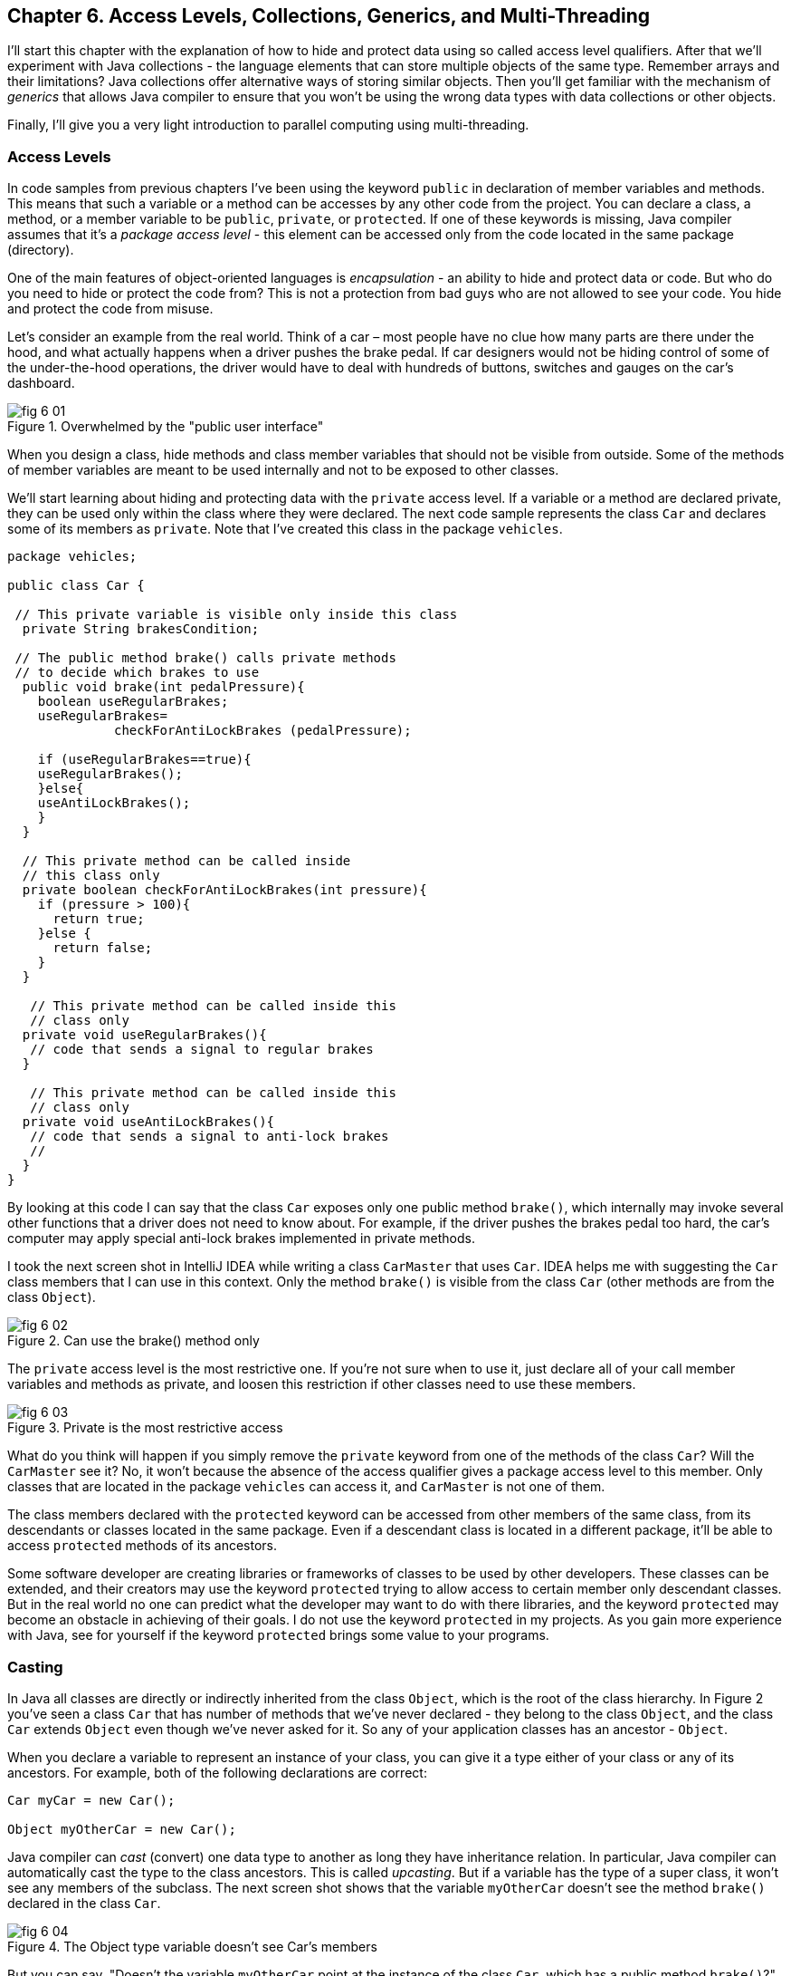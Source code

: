 :toc-placement!:
:imagesdir: ./

== Chapter 6. Access Levels, Collections, Generics, and Multi-Threading 

I'll start this chapter with the explanation of how to hide and protect data using so called access level qualifiers. After that we'll experiment with Java collections - the language elements that can store multiple objects of the same type. Remember arrays and their limitations? Java collections offer alternative ways of storing similar objects. Then you'll get familiar with the mechanism of _generics_ that allows Java compiler to ensure that you won't be using the wrong data types with data collections or other objects. 

Finally, I'll give you a very light introduction to parallel computing using multi-threading. 

=== Access Levels 

In code samples from previous chapters I've been using the keyword `public` in declaration of member variables and methods. This means that such a variable or a method can be accesses by any other code from the project. You can declare a class, a method, or a member variable to be `public`, `private`, or `protected`. If one of these keywords is missing, Java compiler assumes that it's a _package access level_ - this element can be accessed only from the code located in the same package (directory).

One of the main features of object-oriented languages is _encapsulation_ - an ability to hide and protect data or code. But who do you need to hide or protect the code from? This is not a protection from bad guys who are not allowed to see your code. You hide and protect the code from misuse.

Let's consider an example from the real world. Think of a car – most people have no clue how many parts are there under the hood, and what actually happens when a driver pushes the brake pedal. If car designers would not be hiding control of some of the under-the-hood operations, the driver would have to deal with hundreds of buttons, switches and gauges on the car's dashboard.

[[FIG6-1]]
.Overwhelmed by the "public user interface"
image::images/fig_6-01.png[]

When you design a  class, hide methods and class member variables that should not be visible from outside. Some of the methods of member variables are meant to be used internally and not to be exposed to other classes.

We'll start learning about hiding and protecting data with the `private` access level. If a variable or a method are declared private, they can be used only within the class where they were declared. The next code sample represents the class `Car` and declares some of its members as `private`. Note that I've created this class in the package `vehicles`.

[source, java]
----
package vehicles;

public class Car {
  
 // This private variable is visible only inside this class
  private String brakesCondition;

 // The public method brake() calls private methods
 // to decide which brakes to use
  public void brake(int pedalPressure){
    boolean useRegularBrakes; 
    useRegularBrakes=
              checkForAntiLockBrakes (pedalPressure);
        
    if (useRegularBrakes==true){
    useRegularBrakes(); 
    }else{
    useAntiLockBrakes();
    }
  }

  // This private method can be called inside 
  // this class only
  private boolean checkForAntiLockBrakes(int pressure){
    if (pressure > 100){
      return true;
    }else {
      return false;
    }
  }

   // This private method can be called inside this   
   // class only
  private void useRegularBrakes(){
   // code that sends a signal to regular brakes
  }

   // This private method can be called inside this 
   // class only
  private void useAntiLockBrakes(){
   // code that sends a signal to anti-lock brakes
   // 
  }
}
----
By looking at this code I can say that the class `Car` exposes only one public method `brake()`, which internally may invoke several other functions that a driver does not need to know about. For example, if the driver pushes the brakes pedal too hard, the car’s computer may apply special anti-lock brakes implemented in private methods. 

I took the next screen shot in IntelliJ IDEA while writing a class `CarMaster` that uses `Car`. IDEA helps me with suggesting the `Car` class members that I can use in this context. Only the method `brake()` is visible from the class `Car` (other methods are from the class `Object`).

[[FIG6-2]]
.Can use the brake() method only
image::images/fig_6_02.png[]


The `private` access level is the most restrictive one. If you're not sure when to use it, just declare all of your call member variables and methods as private, and loosen this restriction if other classes need to use these members.

[[FIG6-3]]
.Private is the most restrictive access
image::images/fig_6-03.png[]

What do you think will happen if you simply remove the `private` keyword from one of the methods of the class `Car`? Will the `CarMaster` see it? No, it won't because the absence of the access qualifier gives a package access level to this member. Only classes that are located in the package `vehicles` can access it, and `CarMaster` is not one of them.

The class members declared with the `protected` keyword can be accessed from other members of the same class, from its descendants or classes located in the same package. Even if a descendant class is located in a different package, it'll be able to access `protected` methods of its ancestors. 

Some software developer are creating libraries or frameworks of classes to be used by other developers. These classes can be extended, and their creators may use the keyword `protected` trying to allow access to certain member only descendant classes. But in the real world no one can predict what the developer may want to do with there libraries, and the keyword `protected` may become an obstacle in achieving of their goals. I do not use the keyword `protected` in my projects. As you gain more experience with Java, see for yourself if the keyword `protected` brings some value to your programs. 

=== Casting

In Java all classes are directly or indirectly inherited from the class `Object`, which is the root of the class hierarchy. In Figure 2 you've seen a class `Car` that has number of methods that we've never declared - they belong to the class `Object`, and the class `Car` extends `Object` even though we've never asked for it.  So any of your application classes has an ancestor - `Object`.

When you declare a variable to represent an instance of your class, you can give it a type either of your class or any of its ancestors. For example, both of the following declarations are correct:

[source, java]
----
Car myCar = new Car();

Object myOtherCar = new Car();
----

Java compiler can _cast_ (convert) one data type to another as long they have inheritance relation. In particular, Java compiler can automatically cast the type to the class ancestors. This is called _upcasting_. But if a variable has the type of a super class, it won't see any members of the subclass. The next screen shot shows that the variable `myOtherCar` doesn't see the method `brake()` declared in the class `Car`.

[[FIG6-4]]
.The Object type variable doesn't see Car's members
image::images/fig_6_04.png[]

But you can say, "Doesn't the variable `myOtherCar` point at the instance of the class `Car`, which has a public method `brake()`?" That's right, but since I declared this variable of the type `Object` the variable `myOtherCar` assumes that its just a general object.  The programmer can _downcast_ the general type to a more specific one, but this has to be done explicitly by placing the specific type of the object in parentheses before the variable of more general type, for example: 

[source, java]
----
Object myOtherCar = new Car();

Car myOtherCarAfterCasting = (Car) myOtherCar;
----

It's like you're saying, "I know that the variable `myOtherCar` is of type ``Object`, but it actually points at the `Car` instance". Now the variable `myOtherCarAfterCasting` will see the method `brake` declared in the class `Car`:

[[FIG6-5]]
.The Car type variable sees Car's members
image::images/fig_6_05.png[]

Why do we need all these complications? Can't we just always declare variables of the specific types? Sometimes we can't. For example, JDK comes with lots of other classes that were written to work with the `Object` data types. Data collection classes were written to be able to store instances of any objects. 

Creators of data collections had no idea that you might need to store instances of `Car` or `Fish` there. But when you use the data collection object in your program, the data type is known. In the next section you'll see an example of a `FishTank` program that stores instances of the class `Fish` in the `ArrayList` and then casts them back to the type `Fish`:

[source, java]
----
theFish = (Fish) fishTank.get(i);
----  

=== Selected Data Collections

Now let's see how to work with collections of data. Java  packages `java.util` and `java.util.concurrent` include  classes that are quite handy when a program needs to store several instances of some objects in  memory. There are dozens of collection classes in Java, but I'll just show you a couple of them. Some of the popular collection from the  package `java.util` are `ArrayList`,  `HashTable`, `HashMap`, and `List`. 

The package `java.util.concurrent` has collections useful in programs that require concurrent (simultaneous) access to some data by different parts of a program (by multiple _threads_). I'll introduce you briefly to the concept of multi-threadinglater in this chapter, but the coverage of  concurrent collections doesn't belong to the introductory book like this one.

==== The Class ArrayList

In Chapter 4 you've got familiar with Java arrays, which have a limitation - you have to specify the number of array elements during the declaration of array. But often you don't know in advance how many elements are there. For example, if you want to write a program that would print all your followers in Twitter, their number may change many times a day. The class `java.util.ArrayList` can give you more flexibility - it can grow or shrink in size as needed.

Why use arrays, then?  Let’s just always use `ArrayList`! Unfortunately, nothing  comes for free, and you have to pay the price for having a convenience of dynamically sized arrays. The `ArrayList` works is a little slower than a regular array. Besides, you can only store objects there, while arrays allows you to store primitives too.   

To create and populate an `ArrayList` you should instantiate it first and then create instances of the objects you are planning to store there. Add each object to the `ArrayList` by calling its method `add()`. The next little program will populate an `ArrayList`  with `String` objects and then print each element of this collection.

[source, java]
----
import java.util.ArrayList;

public class ArrayListDemo {
 
  public static void main(String[] args) {
    // Create and populate an ArrayList
    ArrayList friends = new ArrayList();
    friends.add("Mary");
    friends.add("Ann");
    friends.add("David");
    friends.add("Roy");
    
    // How many friends are there?
    int friendsCount = friends.size();  
     
    // Print the content of the ArrayList
    for (int i=0; i<friendsCount; i++){
        System.out.println("Friend #" + i + " is " 
            + friends.get(i));
    }
  }
}
----

This program will print the following:

[source, java]
----
Friend #0 is Mary
Friend #1 is Ann
Friend #2 is David
Friend #3 is Roy
----

The method `get()` extracts the element located at the specified position in the `ArrayList`. Since you can store any objects in this collection, the method `get()` returns each element of the `Object` type. The program to _cast_ this object to a proper data type. We did not have to do it in the previous example only because we stored `String` objects in the collection `friends`, and Java knows how to convert an `Object` to a `String` automatically. 

Let's see how you can work with some other objects in `ArrayList`, for example instances of the class `Fish` shown next. 

[source, java]
----
package pets;

public class Fish {
      private float weight;
      private String color;

    // constructor

    Fish(float weight, String color){
        this.setWeight(weight);
        this.setColor(color);
    }

    // getters and setters

    public float getWeight() {
        return weight;
    }

    public void setWeight(float weight) {
        this.weight = weight;
    }

    public String getColor() {
        return color;
    }

    public void setColor(String color) {
        this.color = color;
    }
}
----

Note that the class fields `color` and `weight` are `private` variables. But this class also defines `public` _getters and setters_ - the methods that read or modify the fields. In this example the setters and getters don't contain any application logic, but they could. For example, you could encapsulate the logic that checks the credentials of the users of this class so not everyone can modify the weight property. By Java naming conventions the setter name starts with the prefix `set` followed by the capitalized letter of the corresponding `private` variable. Accordingly, the getter starts with `get`.

NOTE: IntelliJ IDEA can automatically generate setters and getters for the class. Just right-click on the class name and select the options Refactor | Encapsulate Fields. 

The code to add (and extract) a particular `Fish` to the `ArrayList` collection may look as in the program `FishTank` that comes next. 

[source, java]
----
package pets;

import java.util.ArrayList;

public class FishTank {
 public static void main(String[] args) {
     ArrayList fishTank = new ArrayList();

     Fish fish1 = new Fish(2.5f, "Red");
     Fish fish2 = new Fish(5, "Green");

     Fish theFish;

     fishTank.add(fish1);
     fishTank.add(fish2);

     int fishCount = fishTank.size();

     for (int i=0;i<fishCount; i++){

         theFish = (Fish) fishTank.get(i);  // casting
         System.out.println("Got the " +
            theFish.getColor() + " fish that weighs " +
            theFish.getWeight() + " pounds.");
     }
 }
}
----

First, this program creates a couple of instances of the class `Fish` passing the values for the fields via constructor. Note the letter _f_ in the weight value of the first fish: `2.5f`. In Java all decimal literals have the type `double` unless you mark it with the suffix _f_ for `float`. 

Each instance is added to the collection `fishTank`. Then, the program gets the objects from this collection, casts them to the class `Fish` and prints their values using getters. Here’s the output of the program `FishTank`:

[source, java]
----
Got the Red fish that weighs 2.5 pounds.
Got the Green fish that weighs 5.0 pounds.
----

The `ArrayList` collection uses Java arrays internally and initially creates an array for 10 elements. But if you keep adding more elements to `ArrayList` it internally will create another array of the larger size and copy all existing elements there. Because of this additional memory allocations and data copying `ArrayList` collections works a little slower than arrays, which allocate enough memory in advance.

==== The Class Hashtable

While the `ArrayList` collection only allows referencing its elements by index (e.g. `fishTank.get(i)`), sometimes it would be easier to reference collection elements by names as _key/value_ pairs. I'll illustrate by storing my friends' contact information in a `HashTable` collection that allows accessing objects by key names. Let's declare a simple class `ContactDetail`, which can store contact details of one person.

[source, java]
----
public class ContactDetail {
    String fullName;
    String facebookID;
    String phone;
    String email;
}
----

The program `HashTableDemo` will create and populate two instances of `ContactDetail`, will add them to the `Hashtable` collection by names (the keys), and then will print the phone number of the second contact.

[source, java]
----
import java.util.Hashtable;

public class HashTableDemo {
    public static void main(String[] args) {

        ContactDetail friend1 = new ContactDetail();
        friend1.fullName = "Jackie Allen";
        friend1.email = "jallen@gmail.com";
        friend1.facebookID = "jallen";
        friend1.phone="212-545-5545";

        ContactDetail friend2 = new ContactDetail();
        friend2.fullName = "Art Jones";
        friend2.email = "ajones@gmail.com";
        friend2.facebookID = "ajones";
        friend2.phone="212-333-2121";

        Hashtable friends = new Hashtable();
        friends.put("Jackie", friend1);
        friends.put("Art", friend2);

        // Cast from Object to ContactDetail
        String artsPhone = ((ContactDetail) friends.get("Art")).phone;

        System.out.println("Art's phone number is " + artsPhone);
    }
}
----

In this example I used the first name as the key in the method `put()` that adds elements to a `Hashtable`.  Hence one contact can be referred by the key `get("Jackie")`, and the other one as `get("Art")`. The method `get()` returns the collection element as the `Object` type, so I had to cast it to `ContactDetail` to be able to see the field `phone`.

[[FIG6-4-1]]
.Contacts can be programmed with Hashtable
image::images/fig_6-04-1.png[]


`HashTable` requires each key to be unique. Say you have another contact named `Art` and will create a new instance of the `ContactDetail` object. If you'll add it to the same collection under the same key - `friends.put("Art", friend3);`  it'll replace the contact details of the first Art with the data of the second one. This happens because Java `Hashtable` internally generates a hash key (the number) from your key and uses it as an index to find the element when need be.The same names will generate the same hash keys.  So either give the second Art a nick like `ArtFromNYC` or use another Java collection like `ArrayList` to store your contacts. By the way, `ArrayList` even allows you to store duplicates (objects with the same values), while `Hashtable` doesn't. 

I'm not going to cover other Java collections here, but if you'd like to do your own research, read about such collections from the `java.util` package as `HashMap`, `HashSet`, and `LinkedList`. There is also a class `Collections` that has a bunch of useful static methods to operate on your data collections (e.g. `sort()`, `copy()`, `binarySearch()` et al.). 

=== Introduction to Generics

Java generics is a feature that allow to create so called `parameterized data types`. For example, instead of just declaring a creating a collection that can store any data you can pass it a parameter to allow only the objects of certain data types. For example, declaring and instantiating general collection to store friends like this:

[source, java]
----
  ArrayList friends = new ArrayList();
----

you can do it with a parameter so it can store only `String` object like this:

[source, java]
----
  ArrayList<String> friends = new ArrayList<>();
----

The parameter(s) goes in the angle brackets right after the data type. Note so called _diamond operator <>_ on the right. Since you already declared the required data type on the left, there is no need to repeat it on the right - compiler will guess the type. It's also an example of type inference introduced in the previous lesson about lambda expressions. Now, if by mistake you'll try to add an object of another type to `friends` the Java compiler will complain. 

I was able to specify a parameter for `ArrayList` only because it was created with this ability. If you'll read the http://docs.oracle.com/javase/8/docs/api/java/util/ArrayList.html[online documentation] for `ArrayList` you'll see that it's declared as follows:

[source, java]
----
public class ArrayList<E>
extends AbstractList<E>
implements List<E>, RandomAccess, Cloneable, Serializable
----

That `<E>` means that you're allowed to specify a parameter type of elements that will be stored in the the `ArrayList`. In case of the `friends` collection the Java compiler would see that in this collection `<String>` should be the `<E>`.   
The http://docs.oracle.com/javase/8/docs/api/java/util/Hashtable.html[online documentation] for the class `Hashtable` looks even scarier:

[source, java]
----
public class Hashtable<K,V>
extends Dictionary<K,V>
implements Map<K,V>, Cloneable, Serializable
----

But `<K,V>` simply means that you can specify two parameters: `K` is the the key data type, and `V` for value.

Let's write a program that illustrates the advantages of using generics. I'll reuse the example from the previous section called `HashTableDemo` that stored `ContactDetail` instances. Actually, I'll create two new versions of this program. The first one will be called `HashTableBrokenDemo`, and I'll show how to break this program so it crashes during the runtime if we don't use generics. After that, I'll rewrite it as `HashTableGenericsDemo`, where I'll use generics to show how to prevent the runtime errors from happening. Here's the broken program:

[source, java]
----
import java.util.Hashtable;

public class HashTableBrokenDemo {
    public static void main(String[] args) {

        ContactDetail friend1 = new ContactDetail();
        friend1.fullName = "Jackie Allen";
        friend1.email = "jallen@gmail.com";
        friend1.facebookID = "jallen";
        friend1.phone="212-545-5545";

        Hashtable friends = new Hashtable();
        friends.put("Jackie", friend1);

        // this is a time bomb
        friends.put("Art", "Art Jones, ajones@gmail.com, ajones, 212-333-2121");

        // Cast from Object to ContactDetail
        String artsPhone = ((ContactDetail) friends.get("Art")).phone;

        System.out.println("Art's phone number is " + artsPhone);

    }
}
----

The `HashTableBrokenDemo` adds the first object (for Jackie) of type `ContactDetail` to the `friends` collection, but the contact details for Art are added in the form of a `String`: 

[source, java]
----
"Art Jones, ajones@gmail.com, ajones, 212-333-2121"
----

Java compiler sees no crime here - the `Hashtable` can store any descendants of the class `Object`.  But if you'll run this program, you'll get an error in the line that tries to cast the collection element to `ContactDetail` type. This is how my IntelliJ IDEA screen with the error look like:

[[FIG6-6]]
.The runtime exception: ClassCastException
image::images/fig_6_06.png[]

The program failed on line 24 with the error `ClassCastException`. The runtime errors are called exceptions in Java, and I'll explain error handling in Chapter 10. But my main point is that this program has crashed during the runtime just because I "forgot" that only the objects of type `ContactDetail` should be stored in the collection `friends`.

Now I'll copy the code of `HashTableBrokenDemo` into the new class called `HashTableGenericsDemo`. I'll make a small change there - I will declare the collection `friends` with parameters:

[source, java]
----
Hashtable<String, ContactDetail> friends = new Hashtable<>();
----

Now I'm explicitly stating that my intention is to use the `String` objects for keys, and `ContactDetail` objects as values. The program `HashTableGenericsDemo` is shown next - it won't even compile, yay! 

[source, java]
----
public class HashTableGenericsDemo {
    public static void main(String[] args) {

        ContactDetail friend1 = new ContactDetail();
        friend1.fullName = "Jackie Allen";
        friend1.email = "jallen@gmail.com";
        friend1.facebookID = "jallen";
        friend1.phone="212-545-5545";

        Hashtable<String, ContactDetail> friends = new Hashtable<>();
        friends.put("Jackie", friend1);

        // compiler will complain about this line
       friends.put("Art", "Art Jones, ajones@gmail.com, ajones, 212-333-2121");

        // No casting from Object to ContactDetail needed
        String jackiesPhone = friends.get("Jackie").phone;

        System.out.println("Jackie's phone number is " + jackiesPhone);
    }
}
----

The compiler will complain about the line, where I'm trying to call the method `put()` with two `String` objects as arguments. The Java compiler will generate an error message that it can't apply two `String` parameters to a `Hashtable` that was declared with parameters `<String, ContactDetail>`. 

Another important thing to note is that there is no casting needed when the program gets the information about Jackie's phone. Now the `friends` collection knows from the very beginning that it stores not just some `Object` types, but the `ContactDetail` instances.

What have we achieved? The program `HashTableBrokenDemo` allowed us to store anything in the collection but crashed during the runtime, but `HashTableGenericsDemo` prevented this error from happening. Having a compiler's error it's a lot better than getting surprises during the runtime, isn't it? Besides, with generics we've eliminating the need to cast objects.

I've been using parameterized data type `Hashtable` that was conveniently offered by the creators of Java. But you can define your own classes with parameters too. Creating your own parameterized classes is one of the more advanced topics, and I won't be covering it in this book.  

=== Light Introduction to Multi-Threading 

So far, all our programs perform actions in a sequence – one after another. So if a program calls two methods, the second method is invoked only after the first one completes. In other words, such a program has only one _thread of execution_, where the code works sequentially.

In a real life though, we can do several things in parallel like eat, talk on the phone, watch TV, and do the homework. To do all these actions in parallel we use several "processors": hands, eyes, and mouth. 

[[FIG6-6-1]]
image::images/fig_6_MultiTask.png[]

Today, only your grandma's computer has a single processor (a.k.a. Central Processing Unit or CPU). A CPU performs calculations, sends commands to the monitor, hard disk or a solid state drive, remote computers on the Internet, and so on. Most likely your computer has at least two CPU's and a GPU (Graphics Processing Unit) for processing graphics if any.  

But even a single processor can perform several actions at once if a program uses _multiple threads_. One Java class can start several threads of execution that will take turns in getting time slices of the processor’s time. For example, the program asks the user a question and waits for the response. Meantime the CPU can be used for performing some other application logic instead of idling as shown in Figure 7.

[[FIG6-7]]
.Parallel processing
image::images/fig_6_07.png[]

A good example of a program that creates multiple threads is a Web browser. For instance, you can browse the Internet while downloading some files so one program (the browser) runs two threads of execution (browsing and downloading) in parallel. 

==== How to Create a Thread

All Java applications that we've created so far (even Hello World) were running in so called _main thread_. We didn't need to do any special programming to create a main thread - Java runtime always create one thread to each program. But if you want your application code to run in parallel thread, you need to write code to request Java runtime to create a separate thread(s) and execute some code there in parallel with the main thread.

There are different ways of creating threads. I won't be explaining details of each method because it's a pretty advanced topic and is not a good fit for this book. But I'll just list some of the ways of creating threads and will illustrate it with one simple example. These are the main methods of writing code to be executed in a separate thread:

* You can inherit your class from the Java class `Thread` and override its method `run`, which should contain the code to be executed in parallel. 

* You can add `implements Runnable` to the declaration of a class and implement the method `run`, which, again, should contain the code to be executed in parallel. 

* Instead of inheriting your class from the class `Thread` you can create the new instance of the `Thread` object 

* You can add `implements Callable` to the declaration of your class and implement the method `call`, which plays a similar role to the method `run`.

The easiest way of implementing multi-threading is by using lambda expressions that were introduced in Chapter 5.
As a refresher, you can use lambdas to implement functional interfaces - those that have only one abstract method. The interface `Runnable` declares a single  abstract method `run`, which makes it a perfect candidate to be implemented with lambdas. 

Let's learn by example. First, I'll show you a pretty simple program that executes all code sequentially in one main thread, and then I'll re-write it to be executed in parallel.

The class `SingleThreadedDemo` executes two loops sequentially. First, it prints five value of i in power of 4, and then five values of k. 

[source, java]
----
public class SingleThreadedDemo {
  public static void main(String[] args) {

   for (int i=0; i<5;i++){
     System.out.println("The value of i in power of 4 is " 
                                             + i*i*i*i*i);
   }

   for (int k=0; k<5;k++){
      System.out.println("*** The value of k is " + k + "!");
   }

  }
}
----

In first loop I simply multiply the variable `i` to itself four times. In the second loop I simply concatenate a String, the value of `k` and an exclamation point. The second loop will start only after the first loop is complete, and no matter how many times you'll run this program, the output on the console will always look like this:

[source, java]
----
The value of i in power of 4 is 0
The value of i in power of 4 is 1
The value of i in power of 4 is 32
The value of i in power of 4 is 243
The value of i in power of 4 is 1024
*** The value of k is 0!
*** The value of k is 1!
*** The value of k is 2!
*** The value of k is 3!
*** The value of k is 4!
----

This was an example of a sequential code execution in a single thread. But the actions that we do in each loop don't depend on each other and can be executed in parallel, right? 

Let's change this example a little bit. The following class `MultiThreadedDemo` executes two loops in parallel. It creates a separate thread for the fist loop, and starts it in a separate thread so the main thread, which has the second loop doesn't wait for the first on to complete.

[source, java]
----
public class MultiThreadedDemo {
  public static void main(String[] args) {

   Thread myThread = new Thread(          // <1>
        () ->{                            // <2>
          for (int i=0; i<5;i++){
             System.out.println("The value of i in power of 4 is " + i*i*i*i*i);
          }
        }                                 // <3>
      );

   myThread.start();                      // <4>

   for (int k=0; k<5;k++){
    System.out.println("*** The value of k is " + k + "!");
   }
  }
}
----

<1> We start the program with creating a new instance of the `Thread` class using its constructor that takes an object that implements `Runnable` interface. 

<2> Writing a lambda expression is the easiest way to implement `Runnable`. Note that the lambda expression doesn't specify any parameter. Java compiler is smart enough to guess that since the constructor of `Thread` expects an instance of `Runnable` then our lambda expression implements this interface. The `for` loop automatically becomes an implementation of the method `run`. This is what we want to run in a separate thread

<3> The lambda expression ends here.

<4> To start the execution of the thread, we need to call the method `start`, which is define in the class `Thread` and will internally invoke the method `run`, which is implemented as lambda. The method `start` doesn't wait for the completion of the method `run` so the next line in our `main` method is executed.

If you run the program `MultiThreadedDemo` several times, it may print the output differently each time depending on how busy is the CPU on your computer. I ran this program several times and selected the console output that illustrates that the code was not executed sequentially, take a look: 

[source, java]
----
*** The value of k is 0!
*** The value of k is 1!
The value of i in power of 4 is 0
The value of i in power of 4 is 1
*** The value of k is 2!
*** The value of k is 3!
*** The value of k is 4!
The value of i in power of 4 is 32
The value of i in power of 4 is 243
The value of i in power of 4 is 1024
----

Note that the first two lines print the output from the second loop! This means that after calling the method `start` on the thread `myThread` the program didn't wait for the completion of the first loop, which ran in parallel thread. Then the first loop had something to print. Then the second, etc. The entire console output is a mix of two parallel number-crunching threads.  

You may say, is it even a real-world example? Who needs to run such simple loops in parallel? I made this example simple to get across the message that one program can do stuff in parallel.

For more realistic scenario think of a game with a fancy graphics that needs to update the images on the screen and perform some complex algorithms. If such program would sequentially do the screen updates and algorithms, the game would run slow with noticeable delays in the graphics during times when the program does number crunching. In Chapter 8 I'll illustrate the effect of the "frozen" screen and how to deal with it using a separate thread for screen updates.

=== Project: Using ArrayList and Generics

In this exercise I'd like you to try create your own collection that uses `ArrayList`, generics, private variables and public getters and setters.

1. Create a new IDEA project named Chapter6.

2. Create a package named _contacts_.

3. In the package _contacts_ create the class `ContactDetail` that looks like this:
+
[source, java]
----
public class ContactDetail {
    private String fullName;
    private String facebookID;
    private String phone;
    private String email;

    public String toString(){
      return "Name: " + fullName + 
             ", Facebook ID:  " + facebookID +
             ", phone: " + phone + 
             ", email: " + email;
    };
}
----
+
Note that I'm overriding the method `toString()` that exists in the class `Object`.

4. In IntelliJ IDEA right-click on the class name and select the options Refactor | Encapsulate Fields to generate public getters and setters for all fields.

5. In the package contacts write a program `MyContacts` that will declare and instantiate an `ArrayList` called `friends` it should  allow only the objects of type `ContactDetail`.

6. Create two or more instances of `ContactDetail` object and populated them with your friends' data using setters.

7. Add all instances of `ContactDetail` to the `friends` collection by using the method `add()`.

8. Write a for-each loop that will iterate through the collection friends and print all their contact information 
by simply printing each object from the collection `friends`. Since the class `ContactDetails` has an overriden method `toString()`, you can simply print the objects as shown below - the method `toString()` will be invoked automatically:
+
[source, java]
---- 
for (ContactDetail friend: friends){
    System.out.println(friend);
}
----

9. The output of the program `MyContacts` should look similar to this one:
+
[source, java]
----
Name: Jackie Allen, Facebook ID:  jallen, phone: 212-545-5545, email: jallen@gmail.com
Name: Art Jones, Facebook ID:  ajones, phone: 212-333-2121, email: ajones@gmail.com
----